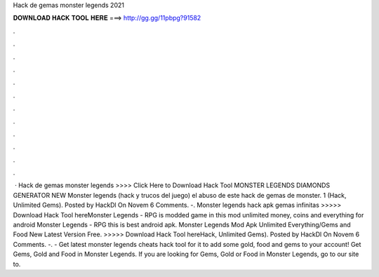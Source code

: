 Hack de gemas monster legends 2021

𝐃𝐎𝐖𝐍𝐋𝐎𝐀𝐃 𝐇𝐀𝐂𝐊 𝐓𝐎𝐎𝐋 𝐇𝐄𝐑𝐄 ===> http://gg.gg/11pbpg?91582

.

.

.

.

.

.

.

.

.

.

.

.

 · Hack de gemas monster legends >>>> Click Here to Download Hack Tool MONSTER LEGENDS DIAMONDS GENERATOR NEW Monster legends (hack y trucos del juego) el abuso de este hack de gemas de monster. 1 (Hack, Unlimited Gems). Posted by HackDl On Novem 6 Comments. -. Monster legends hack apk gemas infinitas >>>>> Download Hack Tool hereMonster Legends - RPG is modded game in this mod unlimited money, coins and everything for android Monster Legends - RPG this is best android apk. Monster Legends Mod Apk Unlimited Everything/Gems and Food New Latest Version Free. >>>>> Download Hack Tool hereHack, Unlimited Gems). Posted by HackDl On Novem 6 Comments. -. - Get latest monster legends cheats hack tool for  it to add some gold, food and gems to your account!  Get Gems, Gold and Food in Monster Legends. If you are looking for Gems, Gold or Food in Monster Legends, go to our site to.